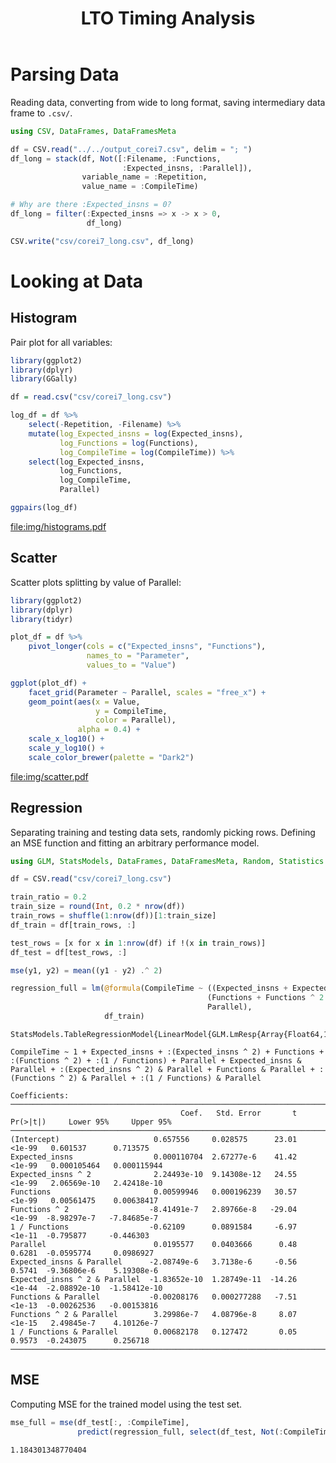 #+STARTUP: overview indent inlineimages logdrawer
#+TITLE: LTO Timing Analysis
#+AUTHOR:
#+LANGUAGE:    en
#+TAGS: noexport(n)
#+OPTIONS:   H:3 num:t toc:nil \n:nil @:t ::t |:t ^:t -:t f:t *:t <:t
#+OPTIONS:   TeX:t LaTeX:t skip:nil d:nil todo:t pri:nil tags:not-in-toc
#+EXPORT_SELECT_TAGS: export
#+EXPORT_EXCLUDE_TAGS: noexport
#+COLUMNS: %25ITEM %TODO %3PRIORITY %TAGS
#+SEQ_TODO: TODO(t!) STARTED(s!) WAITING(w@) APPT(a!) | DONE(d!) CANCELLED(c!) DEFERRED(f!)

#+LATEX_CLASS_OPTIONS: [a4paper]
#+LATEX_HEADER: \usepackage[margin=1.7cm]{geometry}
#+LATEX_HEADER: \usepackage{sourcecodepro}
#+LATEX_HEADER: \usepackage{booktabs}
#+LATEX_HEADER: \usepackage{array}
#+LATEX_HEADER: \usepackage{colortbl}
#+LATEX_HEADER: \usepackage{listings}
#+LATEX_HEADER: \usepackage{algpseudocode}
#+LATEX_HEADER: \usepackage{algorithm}
#+LATEX_HEADER: \usepackage{graphicx}
#+LATEX_HEADER: \usepackage[english]{babel}
#+LATEX_HEADER: \usepackage[scale=2]{ccicons}
#+LATEX_HEADER: \usepackage{hyperref}
#+LATEX_HEADER: \usepackage{relsize}
#+LATEX_HEADER: \usepackage{amsmath}
#+LATEX_HEADER: \usepackage{bm}
#+LATEX_HEADER: \usepackage{amsfonts}
#+LATEX_HEADER: \usepackage{wasysym}
#+LATEX_HEADER: \usepackage{float}
#+LATEX_HEADER: \usepackage{ragged2e}
#+LATEX_HEADER: \usepackage{textcomp}
#+LATEX_HEADER: \usepackage{pgfplots}
#+LATEX_HEADER: \usepackage{todonotes}
#+LATEX_HEADER: \renewcommand*{\UrlFont}{\ttfamily\smaller\relax}

* Parsing Data
Reading  data, converting  from wide  to long  format, saving  intermediary data
frame to =.csv/=.

#+begin_SRC julia :eval no-export :exports code
using CSV, DataFrames, DataFramesMeta

df = CSV.read("../../output_corei7.csv", delim = "; ")
df_long = stack(df, Not([:Filename, :Functions,
                         :Expected_insns, :Parallel]),
                variable_name = :Repetition,
                value_name = :CompileTime)

# Why are there :Expected_insns = 0?
df_long = filter(:Expected_insns => x -> x > 0,
                 df_long)

CSV.write("csv/corei7_long.csv", df_long)
#+end_SRC

#+RESULTS:
: "csv/corei7_long.csv"

* Looking at Data

** Histogram
Pair plot for all variables:

#+begin_SRC R :results graphics output :session *R* :file "img/histograms.pdf" :width 10 :height 10 :eval no-export :exports both :tangle "src/histograms.r"
library(ggplot2)
library(dplyr)
library(GGally)

df = read.csv("csv/corei7_long.csv")

log_df = df %>%
    select(-Repetition, -Filename) %>%
    mutate(log_Expected_insns = log(Expected_insns),
           log_Functions = log(Functions),
           log_CompileTime = log(CompileTime)) %>%
    select(log_Expected_insns,
           log_Functions,
           log_CompileTime,
           Parallel)

ggpairs(log_df)
#+end_SRC

#+RESULTS:
[[file:img/histograms.pdf]]

** Scatter
Scatter plots splitting by value of Parallel:

#+begin_SRC R :results graphics output :session *R* :file "img/scatter.pdf" :width 10 :height 10 :eval no-export :exports both :tangle "src/scatter.r"
library(ggplot2)
library(dplyr)
library(tidyr)

plot_df = df %>%
    pivot_longer(cols = c("Expected_insns", "Functions"),
                 names_to = "Parameter",
                 values_to = "Value")

ggplot(plot_df) +
    facet_grid(Parameter ~ Parallel, scales = "free_x") +
    geom_point(aes(x = Value,
                   y = CompileTime,
                   color = Parallel),
               alpha = 0.4) +
    scale_x_log10() +
    scale_y_log10() +
    scale_color_brewer(palette = "Dark2")
#+end_SRC

#+RESULTS:
[[file:img/scatter.pdf]]

** Regression

Separating training  and testing data  sets, randomly picking rows.  Defining an
MSE function and fitting an arbitrary performance model.

#+begin_SRC julia :eval no-export :exports both :tangle "src/fit_model.jl"
using GLM, StatsModels, DataFrames, DataFramesMeta, Random, Statistics

df = CSV.read("csv/corei7_long.csv")

train_ratio = 0.2
train_size = round(Int, 0.2 * nrow(df))
train_rows = shuffle(1:nrow(df))[1:train_size]
df_train = df[train_rows, :]

test_rows = [x for x in 1:nrow(df) if !(x in train_rows)]
df_test = df[test_rows, :]

mse(y1, y2) = mean((y1 - y2) .^ 2)

regression_full = lm(@formula(CompileTime ~ ((Expected_insns + Expected_insns ^ 2) +
                                            (Functions + Functions ^ 2 + 1 / Functions)) *
                                            Parallel),
                     df_train)
#+end_SRC

#+RESULTS:
#+begin_example
StatsModels.TableRegressionModel{LinearModel{GLM.LmResp{Array{Float64,1}},GLM.DensePredChol{Float64,LinearAlgebra.Cholesky{Float64,Array{Float64,2}}}},Array{Float64,2}}

CompileTime ~ 1 + Expected_insns + :(Expected_insns ^ 2) + Functions + :(Functions ^ 2) + :(1 / Functions) + Parallel + Expected_insns & Parallel + :(Expected_insns ^ 2) & Parallel + Functions & Parallel + :(Functions ^ 2) & Parallel + :(1 / Functions) & Parallel

Coefficients:
──────────────────────────────────────────────────────────────────────────────────────────────────────
                                      Coef.   Std. Error       t  Pr(>|t|)     Lower 95%     Upper 95%
──────────────────────────────────────────────────────────────────────────────────────────────────────
(Intercept)                     0.657556     0.028575      23.01    <1e-99   0.601537      0.713575
Expected_insns                  0.000110704  2.67277e-6    41.42    <1e-99   0.000105464   0.000115944
Expected_insns ^ 2              2.24493e-10  9.14308e-12   24.55    <1e-99   2.06569e-10   2.42418e-10
Functions                       0.00599946   0.000196239   30.57    <1e-99   0.00561475    0.00638417
Functions ^ 2                  -8.41491e-7   2.89766e-8   -29.04    <1e-99  -8.98297e-7   -7.84685e-7
1 / Functions                  -0.62109      0.0891584     -6.97    <1e-11  -0.795877     -0.446303
Parallel                        0.0195577    0.0403666      0.48    0.6281  -0.0595774     0.0986927
Expected_insns & Parallel      -2.08749e-6   3.7138e-6     -0.56    0.5741  -9.36806e-6    5.19308e-6
Expected_insns ^ 2 & Parallel  -1.83652e-10  1.28749e-11  -14.26    <1e-44  -2.08892e-10  -1.58412e-10
Functions & Parallel           -0.00208176   0.000277288   -7.51    <1e-13  -0.00262536   -0.00153816
Functions ^ 2 & Parallel        3.29986e-7   4.08796e-8     8.07    <1e-15   2.49845e-7    4.10126e-7
1 / Functions & Parallel        0.00682178   0.127472       0.05    0.9573  -0.243075      0.256718
──────────────────────────────────────────────────────────────────────────────────────────────────────
#+end_example

** MSE

Computing MSE for the trained model using the test set.

#+begin_SRC julia :eval no-export :exports both :tangle "src/fit_model.jl"
mse_full = mse(df_test[:, :CompileTime],
               predict(regression_full, select(df_test, Not(:CompileTime))))
#+end_SRC

#+RESULTS:
: 1.184301348770404
